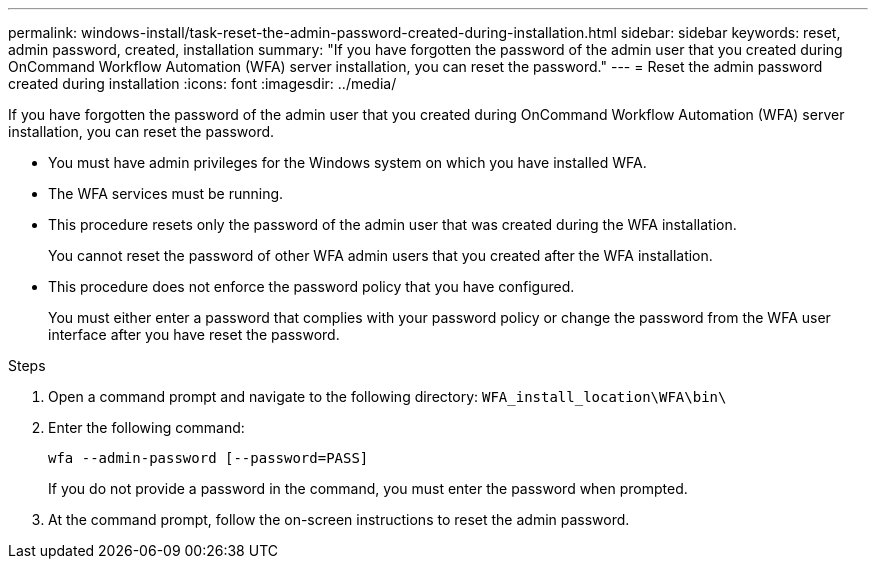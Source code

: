 ---
permalink: windows-install/task-reset-the-admin-password-created-during-installation.html
sidebar: sidebar
keywords: reset, admin password, created, installation
summary: "If you have forgotten the password of the admin user that you created during OnCommand Workflow Automation (WFA) server installation, you can reset the password."
---
= Reset the admin password created during installation
:icons: font
:imagesdir: ../media/

[.lead]
If you have forgotten the password of the admin user that you created during OnCommand Workflow Automation (WFA) server installation, you can reset the password.

* You must have admin privileges for the Windows system on which you have installed WFA.
* The WFA services must be running.
* This procedure resets only the password of the admin user that was created during the WFA installation.
+
You cannot reset the password of other WFA admin users that you created after the WFA installation.

* This procedure does not enforce the password policy that you have configured.
+
You must either enter a password that complies with your password policy or change the password from the WFA user interface after you have reset the password.

.Steps
. Open a command prompt and navigate to the following directory: `WFA_install_location\WFA\bin\`
. Enter the following command:
+
`wfa --admin-password [--password=PASS]`
+
If you do not provide a password in the command, you must enter the password when prompted.

. At the command prompt, follow the on-screen instructions to reset the admin password.
